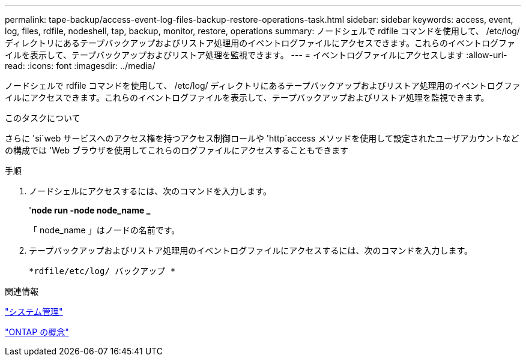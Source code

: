 ---
permalink: tape-backup/access-event-log-files-backup-restore-operations-task.html 
sidebar: sidebar 
keywords: access, event, log, files, rdfile, nodeshell, tap, backup, monitor, restore, operations 
summary: ノードシェルで rdfile コマンドを使用して、 /etc/log/ ディレクトリにあるテープバックアップおよびリストア処理用のイベントログファイルにアクセスできます。これらのイベントログファイルを表示して、テープバックアップおよびリストア処理を監視できます。 
---
= イベントログファイルにアクセスします
:allow-uri-read: 
:icons: font
:imagesdir: ../media/


[role="lead"]
ノードシェルで rdfile コマンドを使用して、 /etc/log/ ディレクトリにあるテープバックアップおよびリストア処理用のイベントログファイルにアクセスできます。これらのイベントログファイルを表示して、テープバックアップおよびリストア処理を監視できます。

.このタスクについて
さらに 'si`web サービスへのアクセス権を持つアクセス制御ロールや 'http`access メソッドを使用して設定されたユーザアカウントなどの構成では 'Web ブラウザを使用してこれらのログファイルにアクセスすることもできます

.手順
. ノードシェルにアクセスするには、次のコマンドを入力します。
+
'*node run -node node_name _*

+
「 node_name 」はノードの名前です。

. テープバックアップおよびリストア処理用のイベントログファイルにアクセスするには、次のコマンドを入力します。
+
`*rdfile/etc/log/ バックアップ *`



.関連情報
link:../system-admin/index.html["システム管理"]

link:../concepts/index.html["ONTAP の概念"]
